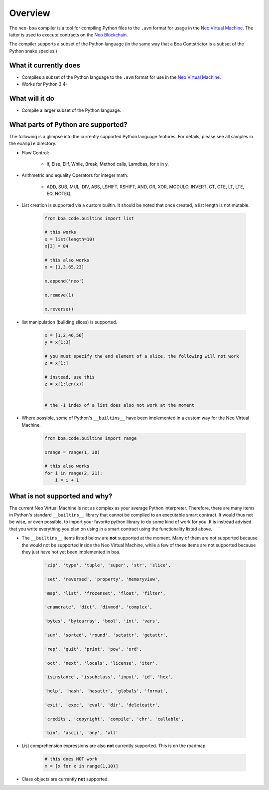 Overview
========

The ``neo-boa`` compiler is a tool for compiling Python files to the ``.avm`` format for usage in the `Neo Virtual Machine <https://github.com/neo-project/neo-vm/>`_. The latter is used to execute contracts on the `Neo Blockchain <https://github.com/neo-project/neo/>`_.

The compiler supports a subset of the Python language (in the same way that a Boa Contstrictor is a subset of the Python snake species.)

What it currently does
^^^^^^^^^^^^^^^^^^^^^^

-  Compiles a subset of the Python language to the ``.avm`` format for
   use in the `Neo Virtual Machine`_.
-  Works for Python 3.4+

What will it do
^^^^^^^^^^^^^^^

-  Compile a larger subset of the Python language.


What parts of Python are supported?
^^^^^^^^^^^^^^^^^^^^^^^^^^^^^^^^^^^

The following is a glimpse into the currently supported Python language features. 
For details, please see all samples in the ``example`` directory.

- Flow Control:

    - If, Else, Elif, While, Break, Method calls, Lamdbas, for x in y.

- Arithmetric and equality Operators for integer math:

    - ADD, SUB, MUL, DIV, ABS, LSHIFT, RSHIFT, AND, OR, XOR, MODULO, INVERT, GT, GTE, LT, LTE, EQ, NOTEQ.

- List creation is supported via a custom builtin. It should be noted that once created, a list length is not mutable.

    .. code-block:: python

        from boa.code.builtins import list

        # this works
        x = list(length=10)
        x[3] = 84

        # this also works
        x = [1,3,65,23]

        x.append('neo')

        x.remove(1)

        x.reverse()


- list manipulation (building slices) is supported.

    .. code-block:: python

        x = [1,2,46,56]
        y = x[1:3]

        # you must specify the end element of a slice, the following will not work
        z = x[1:]

        # instead, use this
        z = x[1:len(x)]


        # the -1 index of a list does also not work at the moment


- Where possible, some of Python's ``__builtins__`` have been implemented in a custom way for the Neo Virtual Machine.

    .. code-block:: python

        from boa.code.builtins import range

        xrange = range(1, 30)

        # this also works
        for i in range(2, 21):
            i = i + 1

What is not supported and why?
^^^^^^^^^^^^^^^^^^^^^^^^^^^^^^

The current Neo Virtual Machine is not as complex as your average Python interpreter. Therefore, there are many items in Python's standard ``__builtins__`` library that cannot be compiled to an executable smart contract. It would thus not be wise, or even possible, to import your favorite python library to do some kind of work for you. It is instread advised that you write
everything you plan on using in a smart contract using the functionality listed above.

- The ``__builtins__`` items listed below are **not** supported at the moment. Many of them are not supported because the would not be supported inside the Neo Virtual Machine, while a few of these items are not supported because they just have not yet been implemented in boa.

    .. code-block:: python

         'zip', 'type', 'tuple', 'super', 'str', 'slice', 
         
         'set', 'reversed', 'property', 'memoryview',
         
         'map', 'list', 'frozenset', 'float', 'filter', 
         
         'enumerate', 'dict', 'divmod', 'complex', 
         
         'bytes', 'bytearray', 'bool', 'int', 'vars', 
          
         'sum', 'sorted', 'round', 'setattr', 'getattr',
          
         'rep', 'quit', 'print', 'pow', 'ord', 
          
         'oct', 'next', 'locals', 'license', 'iter', 
          
         'isinstance', 'issubclass', 'input', 'id', 'hex', 
          
         'help', 'hash', 'hasattr', 'globals', 'format', 
          
         'exit', 'exec', 'eval', 'dir', 'deleteattr', 
          
         'credits', 'copyright', 'compile', 'chr', 'callable', 
          
         'bin', 'ascii', 'any', 'all'

- List comprehension expressions are also **not** currently supported. This is on the roadmap.

    .. code-block:: python

        # this does NOT work
        m = [x for x in range(1,10)]

- Class objects are currently **not** supported.
